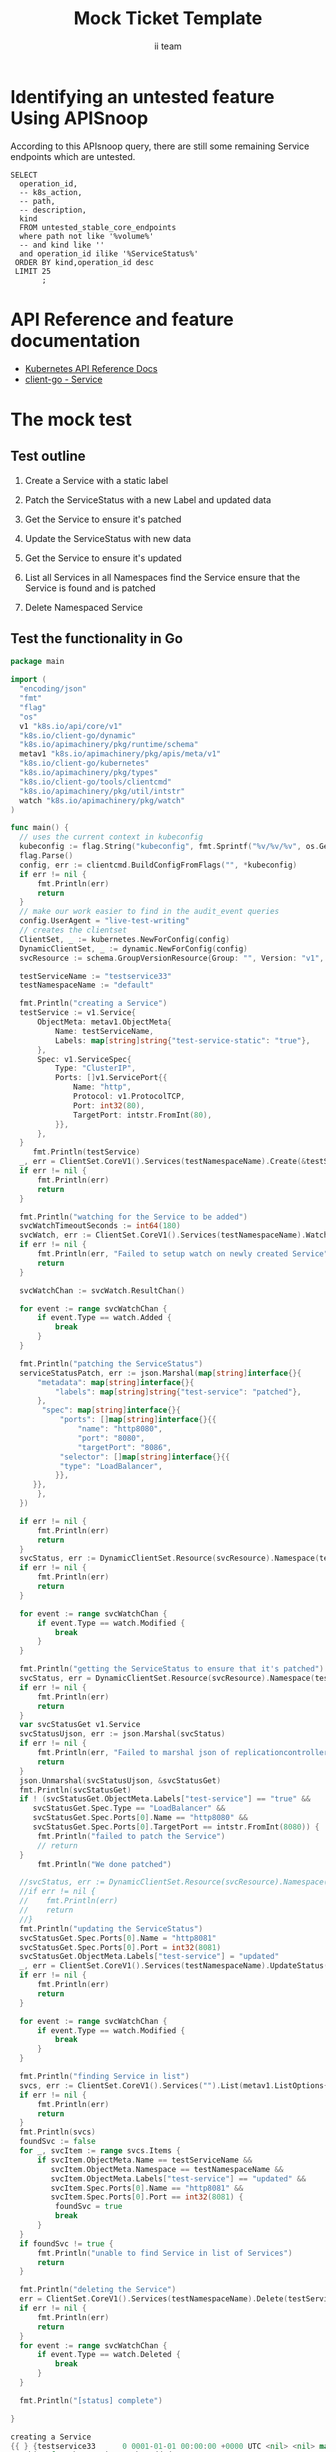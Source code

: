 # -*- ii: apisnoop; -*-
#+TITLE: Mock Ticket Template
#+AUTHOR: ii team
#+TODO: TODO(t) NEXT(n) IN-PROGRESS(i) BLOCKED(b) | DONE(d)
#+OPTIONS: toc:nil tags:nil todo:nil
#+EXPORT_SELECT_TAGS: export
* TODO [0%] In-Cluster Setup                                    :neverexport:
  :PROPERTIES:
  :LOGGING:  nil
  :END:
** TODO Connect demo to right eye

   #+begin_src tmate :session foo:hello :eval never-export
     echo "What parts of Kubernetes do you depend on $USER?"
   #+end_src
** Tilt Up
   #+begin_src tmate :session foo:hello :eval never-export
     cd ~/apisnoop
     tilt up --host 0.0.0.0
   #+end_src
** TODO Verify Pods Running
   #+begin_src shell
     kubectl get pods
   #+end_src

   #+RESULTS:
   #+begin_example
   NAME                                    READY   STATUS    RESTARTS   AGE
   apisnoop-auditlogger-86dcf97749-nb2rp   1/1     Running   1          6d23h
   hasura-7c5775fc95-rmp28                 1/1     Running   1          6d23h
   kubemacs-0                              1/1     Running   1          6d23h
   pgadmin-78b7448594-bmvxl                1/1     Running   0          6d23h
   postgres-6dbf95b969-hpr7k               1/1     Running   0          6d23h
   webapp-5bd67b658b-fc6pr                 1/1     Running   0          6d23h
   #+end_example

** TODO Check it all worked

   #+begin_src sql-mode :results replace
     \d+
   #+end_src

   #+RESULTS:
   #+begin_SRC example
                                                                              List of relations
    Schema |               Name               |       Type        |  Owner   |  Size   |                                    Description                                    
   --------+----------------------------------+-------------------+----------+---------+-----------------------------------------------------------------------------------
    public | api_operation                    | view              | apisnoop | 0 bytes | 
    public | api_operation_material           | materialized view | apisnoop | 3056 kB | details on each operation_id as taken from the openAPI spec
    public | api_operation_parameter_material | materialized view | apisnoop | 5008 kB | the parameters for each operation_id in open API spec
    public | audit_event                      | view              | apisnoop | 0 bytes | a record for each audit event in an audit log
    public | bucket_job_swagger               | table             | apisnoop | 3128 kB | metadata for audit events  and their respective swagger.json
    public | endpoint_coverage                | view              | apisnoop | 0 bytes | the test hits and conformance test hits per operation_id & other useful details
    public | endpoint_coverage_material       | materialized view | apisnoop | 144 kB  | 
    public | endpoints_hit_by_new_test        | view              | apisnoop | 0 bytes | list endpoints hit during our live auditing alongside their current test coverage
    public | projected_change_in_coverage     | view              | apisnoop | 0 bytes | overview of coverage stats if the e2e suite included your tests
    public | raw_audit_event                  | table             | apisnoop | 4405 MB | a record for each audit event in an audit log
    public | stable_endpoint_stats            | view              | apisnoop | 0 bytes | coverage stats for entire test run, looking only at its stable endpoints
    public | tests                            | view              | apisnoop | 0 bytes | 
    public | untested_stable_core_endpoints   | view              | apisnoop | 0 bytes | list stable core endpoints not hit by any tests, according to their test run
    public | useragents                       | view              | apisnoop | 0 bytes | 
   (14 rows)

   #+end_SRC

** TODO Check current coverage
   #+NAME: stable endpoint stats
   #+begin_src sql-mode
     select * from stable_endpoint_stats where job != 'live';
   #+end_src

   #+RESULTS: stable endpoint stats
   #+begin_SRC example
            job         |    date    | total_endpoints | test_hits | conf_hits | percent_tested | percent_conf_tested 
   ---------------------+------------+-----------------+-----------+-----------+----------------+---------------------
    1229108788603129860 | 2020-02-16 |             438 |       190 |       138 |          43.38 |               31.51
   (1 row)

   #+end_SRC

* Identifying an untested feature Using APISnoop                     :export:

According to this APIsnoop query, there are still some remaining Service endpoints which are untested.

  #+NAME: untested_stable_core_endpoints
  #+begin_src sql-mode :eval never-export :exports both :session none
    SELECT
      operation_id,
      -- k8s_action,
      -- path,
      -- description,
      kind
      FROM untested_stable_core_endpoints
      where path not like '%volume%'
      -- and kind like ''
      and operation_id ilike '%ServiceStatus%'
     ORDER BY kind,operation_id desc
     LIMIT 25
           ;
  #+end_src

* API Reference and feature documentation                            :export:
- [[https://kubernetes.io/docs/reference/kubernetes-api/][Kubernetes API Reference Docs]]
- [[https://github.com/kubernetes/client-go/blob/master/kubernetes/typed/core/v1/Service.go][client-go - Service]] 

* The mock test                                                      :export:
** Test outline
1. Create a Service with a static label

2. Patch the ServiceStatus with a new Label and updated data

3. Get the Service to ensure it's patched

4. Update the ServiceStatus with new data

5. Get the Service to ensure it's updated

6. List all Services in all Namespaces
   find the Service
   ensure that the Service is found and is patched

7. Delete Namespaced Service

** Test the functionality in Go
   #+begin_src go
     package main

     import (
       "encoding/json"
       "fmt"
       "flag"
       "os"
       v1 "k8s.io/api/core/v1"
       "k8s.io/client-go/dynamic"
       "k8s.io/apimachinery/pkg/runtime/schema"
       metav1 "k8s.io/apimachinery/pkg/apis/meta/v1"
       "k8s.io/client-go/kubernetes"
       "k8s.io/apimachinery/pkg/types"
       "k8s.io/client-go/tools/clientcmd"
       "k8s.io/apimachinery/pkg/util/intstr"
       watch "k8s.io/apimachinery/pkg/watch"
     )

     func main() {
       // uses the current context in kubeconfig
       kubeconfig := flag.String("kubeconfig", fmt.Sprintf("%v/%v/%v", os.Getenv("HOME"), ".kube", "config"), "(optional) absolute path to the kubeconfig file")
       flag.Parse()
       config, err := clientcmd.BuildConfigFromFlags("", *kubeconfig)
       if err != nil {
           fmt.Println(err)
           return
       }
       // make our work easier to find in the audit_event queries
       config.UserAgent = "live-test-writing"
       // creates the clientset
       ClientSet, _ := kubernetes.NewForConfig(config)
       DynamicClientSet, _ := dynamic.NewForConfig(config)
       svcResource := schema.GroupVersionResource{Group: "", Version: "v1", Resource: "services"}

       testServiceName := "testservice33"
       testNamespaceName := "default"

       fmt.Println("creating a Service")
       testService := v1.Service{
           ObjectMeta: metav1.ObjectMeta{
               Name: testServiceName,
               Labels: map[string]string{"test-service-static": "true"},
           },
           Spec: v1.ServiceSpec{
               Type: "ClusterIP",
               Ports: []v1.ServicePort{{
                   Name: "http",
                   Protocol: v1.ProtocolTCP,
                   Port: int32(80),
                   TargetPort: intstr.FromInt(80),
               }},
           },
       }
          fmt.Println(testService)
       _, err = ClientSet.CoreV1().Services(testNamespaceName).Create(&testService)
       if err != nil {
           fmt.Println(err)
           return
       }

       fmt.Println("watching for the Service to be added")
       svcWatchTimeoutSeconds := int64(180)
       svcWatch, err := ClientSet.CoreV1().Services(testNamespaceName).Watch(metav1.ListOptions{LabelSelector: "test-service-static=true", TimeoutSeconds: &svcWatchTimeoutSeconds})
       if err != nil {
           fmt.Println(err, "Failed to setup watch on newly created Service")
           return
       }

       svcWatchChan := svcWatch.ResultChan()

       for event := range svcWatchChan {
           if event.Type == watch.Added {
               break
           }
       }

       fmt.Println("patching the ServiceStatus")
       serviceStatusPatch, err := json.Marshal(map[string]interface{}{
           "metadata": map[string]interface{}{
               "labels": map[string]string{"test-service": "patched"},
           },
            "spec": map[string]interface{}{
                "ports": []map[string]interface{}{{
                    "name": "http8080",
                    "port": "8080",
                    "targetPort": "8086",
                "selector": []map[string]interface{}{{
                "type": "LoadBalancer",
               }},
          }},
           },
       })

       if err != nil {
           fmt.Println(err)
           return
       }
       svcStatus, err := DynamicClientSet.Resource(svcResource).Namespace(testNamespaceName).Patch(testServiceName, types.StrategicMergePatchType, []byte(serviceStatusPatch), metav1.PatchOptions{}, "status")
       if err != nil {
           fmt.Println(err)
           return
       }

       for event := range svcWatchChan {
           if event.Type == watch.Modified {
               break
           }
       }

       fmt.Println("getting the ServiceStatus to ensure that it's patched")
       svcStatus, err = DynamicClientSet.Resource(svcResource).Namespace(testNamespaceName).Get(testServiceName, metav1.GetOptions{}, "status")
       if err != nil {
           fmt.Println(err)
           return
       }
       var svcStatusGet v1.Service
       svcStatusUjson, err := json.Marshal(svcStatus)
       if err != nil {
           fmt.Println(err, "Failed to marshal json of replicationcontroller label patch")
           return
       }
       json.Unmarshal(svcStatusUjson, &svcStatusGet)
       fmt.Println(svcStatusGet)
       if ! (svcStatusGet.ObjectMeta.Labels["test-service"] == "true" &&
          svcStatusGet.Spec.Type == "LoadBalancer" &&
          svcStatusGet.Spec.Ports[0].Name == "http8080" &&
          svcStatusGet.Spec.Ports[0].TargetPort == intstr.FromInt(8080)) {
           fmt.Println("failed to patch the Service")
           // return
       }
           fmt.Println("We done patched")

       //svcStatus, err := DynamicClientSet.Resource(svcResource).Namespace(testNamespaceName).Update(testServiceName, types.StrategicMergePatchType, []byte(serviceStatusPatch), metav1.PatchOptions{}, "status")
       //if err != nil {
       //    fmt.Println(err)
       //    return
       //}
       fmt.Println("updating the ServiceStatus")
       svcStatusGet.Spec.Ports[0].Name = "http8081"
       svcStatusGet.Spec.Ports[0].Port = int32(8081)
       svcStatusGet.ObjectMeta.Labels["test-service"] = "updated"
       _, err = ClientSet.CoreV1().Services(testNamespaceName).UpdateStatus(&svcStatusGet)
       if err != nil {
           fmt.Println(err)
           return
       }

       for event := range svcWatchChan {
           if event.Type == watch.Modified {
               break
           }
       }

       fmt.Println("finding Service in list")
       svcs, err := ClientSet.CoreV1().Services("").List(metav1.ListOptions{LabelSelector: "test-service-static=true"})
       if err != nil {
           fmt.Println(err)
           return
       }
       fmt.Println(svcs)
       foundSvc := false
       for _, svcItem := range svcs.Items {
           if svcItem.ObjectMeta.Name == testServiceName &&
              svcItem.ObjectMeta.Namespace == testNamespaceName &&
              svcItem.ObjectMeta.Labels["test-service"] == "updated" &&
              svcItem.Spec.Ports[0].Name == "http8081" &&
              svcItem.Spec.Ports[0].Port == int32(8081) {
               foundSvc = true
               break
           }
       }
       if foundSvc != true {
           fmt.Println("unable to find Service in list of Services")
           return
       }

       fmt.Println("deleting the Service")
       err = ClientSet.CoreV1().Services(testNamespaceName).Delete(testServiceName, &metav1.DeleteOptions{})
       if err != nil {
           fmt.Println(err)
           return
       }
       for event := range svcWatchChan {
           if event.Type == watch.Deleted {
               break
           }
       }

       fmt.Println("[status] complete")

     }
   #+end_src

   #+RESULTS:
   #+begin_src go
   creating a Service
   {{ } {testservice33      0 0001-01-01 00:00:00 +0000 UTC <nil> <nil> map[test-service-static:true] map[] [] []  []} {[{http TCP 80 {0 80 } 0}] map[]  ClusterIP []   []   0 false nil <nil> []} {{[]}}}
   watching for the Service to be added
   patching the ServiceStatus
    "" is invalid: patch: Invalid value: "map[metadata:map[labels:map[test-service:patched]] spec:map[ports:[map[name:http8080 port:8080 selector:[map[type:LoadBalancer]] targetPort:8086]]]]": unrecognized type: int32
   #+end_src

















* Verifying increase it coverage with APISnoop                       :export:
Discover useragents:
  #+begin_src sql-mode :eval never-export :exports both :session none
    select distinct useragent from audit_event where bucket='apisnoop' and useragent not like 'kube%' and useragent not like 'coredns%' and useragent not like 'kindnetd%' and useragent like 'live%';
  #+end_src

List endpoints hit by the test:
#+begin_src sql-mode :exports both :session none
select * from endpoints_hit_by_new_test where useragent like 'live%'; 
#+end_src

Display endpoint coverage change:
  #+begin_src sql-mode :eval never-export :exports both :session none
    select * from projected_change_in_coverage;
  #+end_src

  #+RESULTS:
  #+begin_SRC example
     category    | total_endpoints | old_coverage | new_coverage | change_in_number 
  ---------------+-----------------+--------------+--------------+------------------
   test_coverage |             438 |          183 |          183 |                0
  (1 row)

  #+end_SRC

* Final notes :export:
If a test with these calls gets merged, **test coverage will go up by N points**

This test is also created with the goal of conformance promotion.

-----  
/sig testing  

/sig architecture  

/area conformance  

* Options :neverexport:
** Delete all events after postgres initialization
   #+begin_src sql-mode :eval never-export :exports both :session none
   delete from raw_audit_event where bucket = 'apisnoop' and job='live';
   #+end_src

   #+RESULTS:
   #+begin_SRC example
   DELETE 3945
   #+end_SRC

* Open Tasks
  Set any open tasks here, using org-todo
** DONE Live Your Best Life
* Footnotes                                                     :neverexport:
  :PROPERTIES:
  :CUSTOM_ID: footnotes
  :END:
